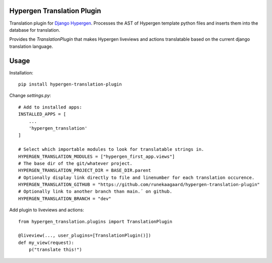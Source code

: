 Hypergen Translation Plugin
===========================

Translation plugin for `Django Hypergen <https://github.com/runekaagaard/django-hypergen/>`_. Processes the AST
of Hypergen template python files and inserts them into the database for translation.

Provides the `TranslationPlugin` that makes Hypergen liveviews and actions translatable based on the current
django translation language.

Usage
=====

Installation::

    pip install hypergen-translation-plugin

Change `settings.py`::

    # Add to installed apps:
    INSTALLED_APPS = [
        ...
        'hypergen_translation'
    ]

    # Select which importable modules to look for translatable strings in.
    HYPERGEN_TRANSLATION_MODULES = ["hypergen_first_app.views"]
    # The base dir of the git/whatever project.
    HYPERGEN_TRANSLATION_PROJECT_DIR = BASE_DIR.parent
    # Optionally display link directly to file and linenumber for each translation occurence. 
    HYPERGEN_TRANSLATION_GITHUB = "https://github.com/runekaagaard/hypergen-translation-plugin"
    # Optionally link to another branch than main.´ on github.
    HYPERGEN_TRANSLATION_BRANCH = "dev"

Add plugin to liveviews and actions::

    from hypergen_translation.plugins import TranslationPlugin

    @liveview(..., user_plugins=[TranslationPlugin()])
    def my_view(request):
        p("translate this!")
